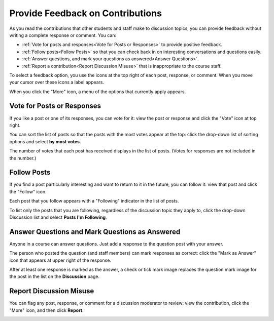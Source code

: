 
.. _Provide Feedback:

###############################################
Provide Feedback on Contributions
###############################################

As you read the contributions that other students and staff make to discussion
topics, you can provide feedback without writing a complete response or
comment. You can:

* :ref:`Vote for posts and responses<Vote for Posts or Responses>` to provide
  positive feedback.

* :ref:`Follow posts<Follow Posts>` so that you can check back in on
  interesting conversations and questions easily.

* :ref:`Answer questions, and mark your questions as answered<Answer
  Questions>`.

* :ref:`Report a contribution<Report Discussion Misuse>` that is inappropriate
  to the course staff.

To select a feedback option, you use the icons at the top right of each post,
response, or comment. When you move your cursor over these icons a label
appears.

.. image:: /Images/Discussion_options_mouseover.png
 :alt: The icons at top right of a post, shown before the cursor is 
      placed over each one and with the Vote, Follow, and More labels

When you click the "More" icon, a menu of the options that currently apply
appears.

.. image:: /Images/Discussion_More_menu.png
 :alt: The More icon expanded to show a menu with one option and a menu with 
       three options

.. _Vote for Posts or Responses:

************************************
Vote for Posts or Responses
************************************

If you like a post or one of its responses, you can vote for it: view the
post or response and click the "Vote" icon at top right.

.. image:: /Images/Discussion_vote.png
 :alt: A post with the Vote icon circled

You can sort the list of posts so that the posts with the most votes appear at
the top: click the drop-down list of sorting options and select **by most
votes**.

.. image:: /Images/Discussion_sortvotes.png
 :alt: The list of posts with the "by most votes" sorting option and the 
       number of votes for the post circled

The number of votes that each post has received displays in the list of posts.
(Votes for responses are not included in the number.)

.. _Follow Posts:

************************************
Follow Posts
************************************

If you find a post particularly interesting and want to return to it in the
future, you can follow it: view that post and click the "Follow" icon.

.. image:: /Images/Discussion_follow.png
 :alt: A post with the Follow icon circled

Each post that you follow appears with a "Following" indicator in the list of
posts.

To list only the posts that you are following, regardless of the discussion
topic they apply to, click the drop-down Discussion list and select
**Posts I'm Following**.

.. image:: /Images/Discussion_filterfollowing.png
 :alt: The list of posts with the "Posts I'm Following" filter selected. Every
       post in the list shows the following indicator.

.. _Answer Questions:

********************************************************
Answer Questions and Mark Questions as Answered 
********************************************************

Anyone in a course can answer questions. Just add a response to the question
post with your answer.

The person who posted the question (and staff members) can mark responses as
correct: click the "Mark as Answer" icon that appears at upper right of
the response.

.. image:: /Images/Discussion_answer_question.png
 :alt: A question and a response, with the Mark as Answer icon circled

After at least one response is marked as the answer, a check or tick mark image
replaces the question mark image for the post in the list on the **Discussion**
page.

.. image:: /Images/Discussion_answers_in_list.png
 :alt: The list of posts with images identifying unanswered and answered
     questions and discussions

.. _Report Discussion Misuse:

************************************
Report Discussion Misuse
************************************

You can flag any post, response, or comment for a discussion moderator to
review: view the contribution, click the "More" icon, and then click
**Report**.

.. image:: /Images/Discussion_reportmisuse.png
 :alt: A post and a response with the "Report" link circled

.. Future: DOC-121 As a course author, I need a template of discussion guidelines to give to students